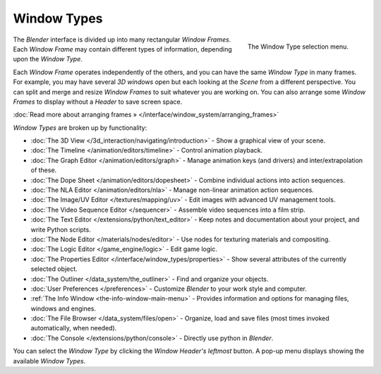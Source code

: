 ..    TODO/Review: {{review}} .


************
Window Types
************

.. figure:: /images/Manual-Part-I-ConceptWinTypes_25.jpg
   :align: right

   The Window Type selection menu.


The *Blender* interface is divided up into many rectangular *Window Frames*.
Each *Window Frame* may contain different types of information,
depending upon the *Window Type*.

Each *Window Frame* operates independently of the others,
and you can have the same *Window Type* in many frames. For example, you may have
several *3D windows* open but each looking at the *Scene* from a different
perspective. You can split and merge and resize *Window Frames* to suit whatever you
are working on. You can also arrange some *Window Frames* to display without a
*Header* to save screen space.

:doc:`Read more about arranging frames » </interface/window_system/arranging_frames>`


*Window Types* are broken up by functionality:


- :doc:`The 3D View </3d_interaction/navigating/introduction>` - Show a graphical view of your scene.
- :doc:`The Timeline </animation/editors/timeline>` - Control animation playback.
- :doc:`The Graph Editor </animation/editors/graph>` - Manage animation keys (and drivers) and inter/extrapolation of these.
- :doc:`The Dope Sheet </animation/editors/dopesheet>` - Combine individual actions into action sequences.
- :doc:`The NLA Editor </animation/editors/nla>` - Manage non-linear animation action sequences.
- :doc:`The Image/UV Editor </textures/mapping/uv>` - Edit images with advanced UV management tools.
- :doc:`The Video Sequence Editor </sequencer>` - Assemble video sequences into a film strip.
- :doc:`The Text Editor </extensions/python/text_editor>` - Keep notes and documentation about your project, and write Python scripts.
- :doc:`The Node Editor </materials/nodes/editor>` - Use nodes for texturing materials and compositing.
- :doc:`The Logic Editor </game_engine/logic>` - Edit game logic.
- :doc:`The Properties Editor </interface/window_types/properties>` - Show several attributes of the currently selected object.
- :doc:`The Outliner </data_system/the_outliner>` - Find and organize your objects.
- :doc:`User Preferences </preferences>` - Customize *Blender* to your work style and computer.
- :ref:`The Info Window <the-info-window-main-menu>` - Provides information and options for managing files, windows and engines.
- :doc:`The File Browser </data_system/files/open>` - Organize, load and save files (most times invoked automatically, when needed).
- :doc:`The Console </extensions/python/console>` - Directly use python in *Blender*.

You can select the *Window Type* by clicking the *Window Header's*
*leftmost* button. A pop-up menu displays showing the available *Window Types*.

